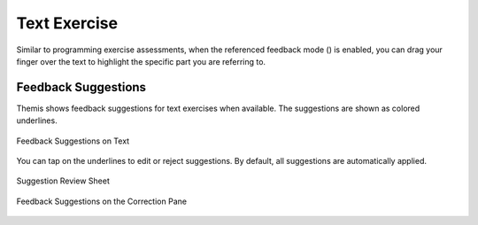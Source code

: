 Text Exercise
=============
.. raw:: html

	<iframe src="https://live.rbg.tum.de/w/artemisintro/40925?video_only=1&t=0" allowfullscreen="1" frameborder="0" width="600" height="500">
		Text exercise assessment tutorial
	</iframe>
	
Similar to programming exercise assessments, when the referenced feedback mode (|feedback-mode-btn|) 
is enabled, you can drag your finger over the text to highlight the specific part you are referring to.

.. |feedback-mode-btn| image:: ../assessment-overview/images/feedback-mode-btn.png
   :width: 25px

Feedback Suggestions
--------------------
Themis shows feedback suggestions for text exercises when available. The suggestions are shown 
as colored underlines. 

.. figure:: ./images/text-suggestions.png
	:width: 80%
	:align: center
	
	Feedback Suggestions on Text

You can tap on the underlines to edit or reject suggestions. By default, all 
suggestions are automatically applied.

.. figure:: ./images/suggestion-review.png
	:width: 50%
	:align: center
	
	Suggestion Review Sheet

.. figure:: ./images/correction-suggestions.png
	:width: 20%
	:align: center
	
	Feedback Suggestions on the Correction Pane